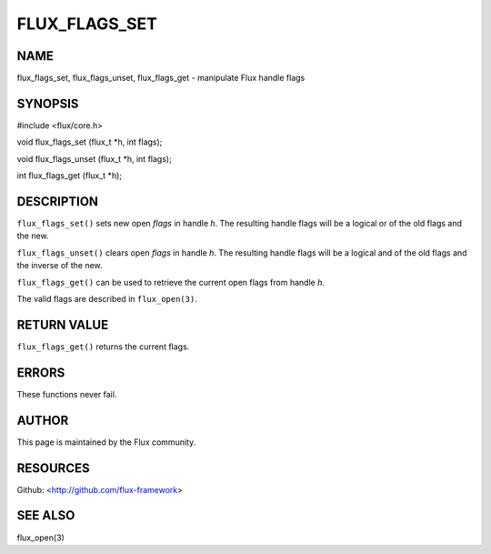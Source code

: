 ==============
FLUX_FLAGS_SET
==============


NAME
====

flux_flags_set, flux_flags_unset, flux_flags_get - manipulate Flux handle flags

SYNOPSIS
========

#include <flux/core.h>

void flux_flags_set (flux_t \*h, int flags);

void flux_flags_unset (flux_t \*h, int flags);

int flux_flags_get (flux_t \*h);

DESCRIPTION
===========

``flux_flags_set()`` sets new open *flags* in handle *h*. The resulting handle flags will be a logical or of the old flags and the new.

``flux_flags_unset()`` clears open *flags* in handle *h*. The resulting handle flags will be a logical and of the old flags and the inverse of the new.

``flux_flags_get()`` can be used to retrieve the current open flags from handle *h*.

The valid flags are described in ``flux_open(3)``.

RETURN VALUE
============

``flux_flags_get()`` returns the current flags.

ERRORS
======

These functions never fail.

AUTHOR
======

This page is maintained by the Flux community.

RESOURCES
=========

Github: <http://github.com/flux-framework>

SEE ALSO
========

flux_open(3)

